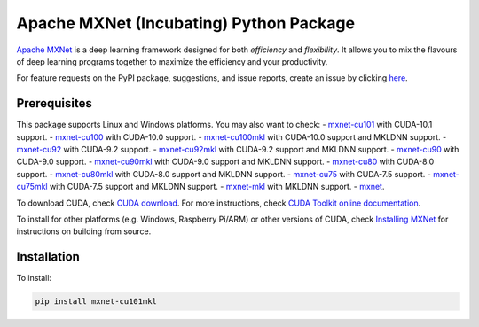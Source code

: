 Apache MXNet (Incubating) Python Package
========================================

`Apache MXNet <http://beta.mxnet.io>`__ is a deep learning framework
designed for both *efficiency* and *flexibility*. It allows you to mix
the flavours of deep learning programs together to maximize the
efficiency and your productivity.

For feature requests on the PyPI package, suggestions, and issue
reports, create an issue by clicking
`here <https://github.com/apache/incubator-mxnet/issues/new>`__.

Prerequisites
-------------

This package supports Linux and Windows platforms. You may also want to
check: - `mxnet-cu101 <https://pypi.python.org/pypi/mxnet-cu101/>`__
with CUDA-10.1 support. -
`mxnet-cu100 <https://pypi.python.org/pypi/mxnet-cu100/>`__ with
CUDA-10.0 support. -
`mxnet-cu100mkl <https://pypi.python.org/pypi/mxnet-cu100mkl/>`__ with
CUDA-10.0 support and MKLDNN support. -
`mxnet-cu92 <https://pypi.python.org/pypi/mxnet-cu92/>`__ with CUDA-9.2
support. -
`mxnet-cu92mkl <https://pypi.python.org/pypi/mxnet-cu92mkl/>`__ with
CUDA-9.2 support and MKLDNN support. -
`mxnet-cu90 <https://pypi.python.org/pypi/mxnet-cu90/>`__ with CUDA-9.0
support. -
`mxnet-cu90mkl <https://pypi.python.org/pypi/mxnet-cu90mkl/>`__ with
CUDA-9.0 support and MKLDNN support. -
`mxnet-cu80 <https://pypi.python.org/pypi/mxnet-cu80/>`__ with CUDA-8.0
support. -
`mxnet-cu80mkl <https://pypi.python.org/pypi/mxnet-cu80mkl/>`__ with
CUDA-8.0 support and MKLDNN support. -
`mxnet-cu75 <https://pypi.python.org/pypi/mxnet-cu75/>`__ with CUDA-7.5
support. -
`mxnet-cu75mkl <https://pypi.python.org/pypi/mxnet-cu75mkl/>`__ with
CUDA-7.5 support and MKLDNN support. -
`mxnet-mkl <https://pypi.python.org/pypi/mxnet-mkl/>`__ with MKLDNN
support. - `mxnet <https://pypi.python.org/pypi/mxnet/>`__.

To download CUDA, check `CUDA
download <https://developer.nvidia.com/cuda-downloads>`__. For more
instructions, check `CUDA Toolkit online
documentation <http://docs.nvidia.com/cuda/index.html>`__.

To install for other platforms (e.g. Windows, Raspberry Pi/ARM) or other
versions of CUDA, check `Installing
MXNet <https://mxnet.incubator.apache.org/versions/master/install/index.html>`__
for instructions on building from source.

Installation
------------

To install:

.. code:: bash

    pip install mxnet-cu101mkl

